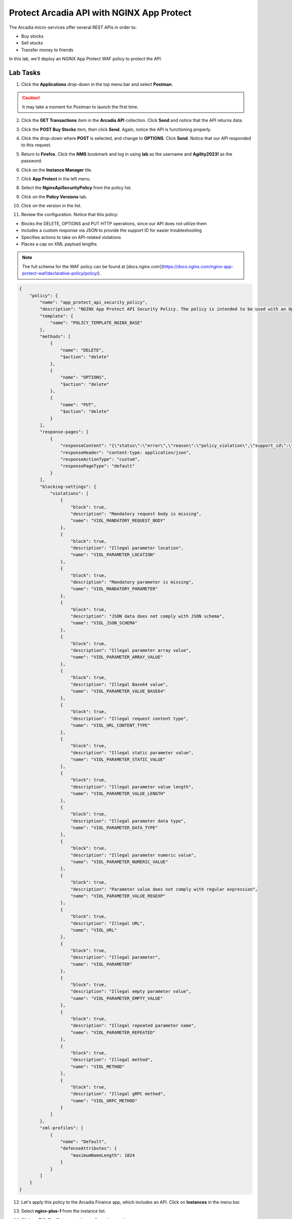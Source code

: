 Protect Arcadia API with NGINX App Protect
==========================================

The Arcadia micro-services offer several REST APIs in order to:

- Buy stocks
- Sell stocks
- Transfer money to friends

In this lab, we'll deploy an NGINX App Protect WAF policy to protect the API.

Lab Tasks
---------

1. Click the **Applications** drop-down in the top menu bar and select **Postman**.

.. image:: images/postman_nav.png

.. caution:: It may take a moment for Postman to launch the first time.

2. Click the **GET Transactions** item in the **Arcadia API** collection. Click **Send** and notice that the API returns data.

.. image:: images/get_transaction_pretest.png 

3. Click the **POST Buy Stocks** item, then click **Send**. Again, notice the API is functioning properly. 

.. image:: images/post_buy_stocks.png

4. Click the drop-down where **POST** is selected, and change to **OPTIONS**. Click **Send**. Notice that our API responded to this request.

.. image:: images/options.png

5. Return to **Firefox**. Click the **NMS** bookmark and log in using **lab** as the username and **Agility2023!** as the password. 

.. image:: images/nms_navigation_login.png

6. Click on the **Instance Manager** tile.

.. image:: images/nms_launchpad.png

7. Click **App Protect** in the left menu.

.. image:: images/nms_app_protect_list.png

8. Select the **NginxApiSecurityPolicy** from the policy list.

.. image:: images/nginx_policy_select.png

9. Click on the **Policy Versions** tab.

.. image:: images/policy_versions.png

10. Click on the version in the list. 

.. image:: images/policy_version_select.png

11. Review the configuration. Notice that this policy:

- Blocks the DELETE, OPTIONS and PUT HTTP operations, since our API does not utilize them
- includes a custom response via JSON to provide the support ID for easier troubleshooting
- Specifies actions to take on API-related violations
- Places a cap on XML payload lengths

.. note:: The full schema for the WAF policy can be found at [docs.nginx.com](https://docs.nginx.com/nginx-app-protect-waf/declarative-policy/policy/).

.. code-block:: text

  {
      "policy": {
          "name": "app_protect_api_security_policy",
          "description": "NGINX App Protect API Security Policy. The policy is intended to be used with an OpenAPI file",
          "template": {
              "name": "POLICY_TEMPLATE_NGINX_BASE"
          },
          "methods": [
              {
                  "name": "DELETE",
                  "$action": "delete"
              },
              {
                  "name": "OPTIONS",
                  "$action": "delete"
              },
              {
                  "name": "PUT",
                  "$action": "delete"
              }
          ],
          "response-pages": [
              {
                  "responseContent": "{\"status\":\"error\",\"reason\":\"policy_violation\",\"support_id\":\"<%TS.request.ID()%>\"}",
                  "responseHeader": "content-type: application/json",
                  "responseActionType": "custom",
                  "responsePageType": "default"
              }
          ],
          "blocking-settings": {
              "violations": [
                  {
                      "block": true,
                      "description": "Mandatory request body is missing",
                      "name": "VIOL_MANDATORY_REQUEST_BODY"
                  },
                  {
                      "block": true,
                      "description": "Illegal parameter location",
                      "name": "VIOL_PARAMETER_LOCATION"
                  },
                  {
                      "block": true,
                      "description": "Mandatory parameter is missing",
                      "name": "VIOL_MANDATORY_PARAMETER"
                  },
                  {
                      "block": true,
                      "description": "JSON data does not comply with JSON schema",
                      "name": "VIOL_JSON_SCHEMA"
                  },
                  {
                      "block": true,
                      "description": "Illegal parameter array value",
                      "name": "VIOL_PARAMETER_ARRAY_VALUE"
                  },
                  {
                      "block": true,
                      "description": "Illegal Base64 value",
                      "name": "VIOL_PARAMETER_VALUE_BASE64"
                  },
                  {
                      "block": true,
                      "description": "Illegal request content type",
                      "name": "VIOL_URL_CONTENT_TYPE"
                  },
                  {
                      "block": true,
                      "description": "Illegal static parameter value",
                      "name": "VIOL_PARAMETER_STATIC_VALUE"
                  },
                  {
                      "block": true,
                      "description": "Illegal parameter value length",
                      "name": "VIOL_PARAMETER_VALUE_LENGTH"
                  },
                  {
                      "block": true,
                      "description": "Illegal parameter data type",
                      "name": "VIOL_PARAMETER_DATA_TYPE"
                  },
                  {
                      "block": true,
                      "description": "Illegal parameter numeric value",
                      "name": "VIOL_PARAMETER_NUMERIC_VALUE"
                  },
                  {
                      "block": true,
                      "description": "Parameter value does not comply with regular expression",
                      "name": "VIOL_PARAMETER_VALUE_REGEXP"
                  },
                  {
                      "block": true,
                      "description": "Illegal URL",
                      "name": "VIOL_URL"
                  },
                  {
                      "block": true,
                      "description": "Illegal parameter",
                      "name": "VIOL_PARAMETER"
                  },
                  {
                      "block": true,
                      "description": "Illegal empty parameter value",
                      "name": "VIOL_PARAMETER_EMPTY_VALUE"
                  },
                  {
                      "block": true,
                      "description": "Illegal repeated parameter name",
                      "name": "VIOL_PARAMETER_REPEATED"
                  },
                  {
                      "block": true,
                      "description": "Illegal method",
                      "name": "VIOL_METHOD"
                  },
                  {
                      "block": true,
                      "description": "Illegal gRPC method",
                      "name": "VIOL_GRPC_METHOD"
                  }
              ]
          },
          "xml-profiles": [
              {
                  "name": "Default",
                  "defenseAttributes": {
                      "maximumNameLength": 1024
                  }
              }
          ]
      }
  }

12. Let's apply this policy to the Arcadia Finance app, which includes an API. Click on **Instances** in the menu bar.

.. image:: images/instances_navigation.png

13. Select **nginx-plus-1** from the instance list.

.. image:: images/nginx_instance_selection.png

14. Click on **Edit Config** to enter the configuration mode.

.. image:: images/edit_config_nav.png

15. Click the **arcadia-finance.conf** file in the left navigation pane.

.. image:: images/select_app.png

16. Modify the NGINX configuration file **arcadia-finance.conf** to add the WAF policy to the API endpoints. Add this to the server block below the default location:

.. code-block:: text

      location /trading/rest {
          proxy_pass http://arcadia-finance$request_uri;
          proxy_set_header Host  k8s.arcadia-finance.io;
          status_zone arcadia-api;
          app_protect_enable on;
          app_protect_policy_file "/etc/nms/NginxApiSecurityPolicy.tgz";
      }

      location /api/rest {
          proxy_pass http://arcadia-finance$request_uri;
          proxy_set_header Host  k8s.arcadia-finance.io;
          status_zone arcadia-api;
          app_protect_enable on;
          app_protect_policy_file "/etc/nms/NginxApiSecurityPolicy.tgz";
      }

Your screen should look like the screenshot below:

.. image:: images/post_edit_config.png

17. Click **Publish** to deploy the changes. Click **Publish** again when prompted. You'll see a 

.. image:: images/published.png

Test the App Protect Policy
---------------------------

18. Return to the  **Postman** app. Click the **GET Transactions** item in the **Arcadia API** collection.

.. image:: images/get_transaction_nav.png

19. Click **Send**.

.. image:: images/get_transaction_send.png

20. We can see from the response that the API is functioning properly. 

.. image:: images/get_transaction_response.png

21. Now select the **POST Buy Stocks XSS Attack**, then select **Send**. The NAP WAF policy will block this attack, as the response shows. 

.. image:: images/post_buy_stocks_xss_attack.png

22. Run the **POST Buy Stocks** item again with the **OPTIONS** action selected. Notice that this request is now blocked as we do not permit OPTIONS operations.

.. image:: images/post_buy_stocks_options_blocked.png

23. Now, select the **Struts2 Jakarta** item in the **Arcadia Attacks** collection, then press **Send**. This attack is blocked, but not by our WAF policy. Why? Because the URI is not a part of the locations we've added to the policy, so this portion of the app is protected by the original NAP WAF policy.

.. image:: images/struts2_jakarta.png

You've now completed the API WAF portion of the lab.
